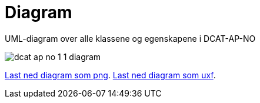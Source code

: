 = Diagram

UML-diagram over alle klassene og egenskapene i DCAT-AP-NO

image::images/dcat-ap-no-1-1-diagram.png[]

link:https://drive.google.com/file/d/0B3HDAWa9wXrZRDFwY05qbmxtRWs/view?usp=sharing[Last ned diagram som png].
link:https://drive.google.com/file/d/0B3HDAWa9wXrZMFJnR2d3cEhjWEk/view?usp=sharing[Last ned diagram som uxf].
